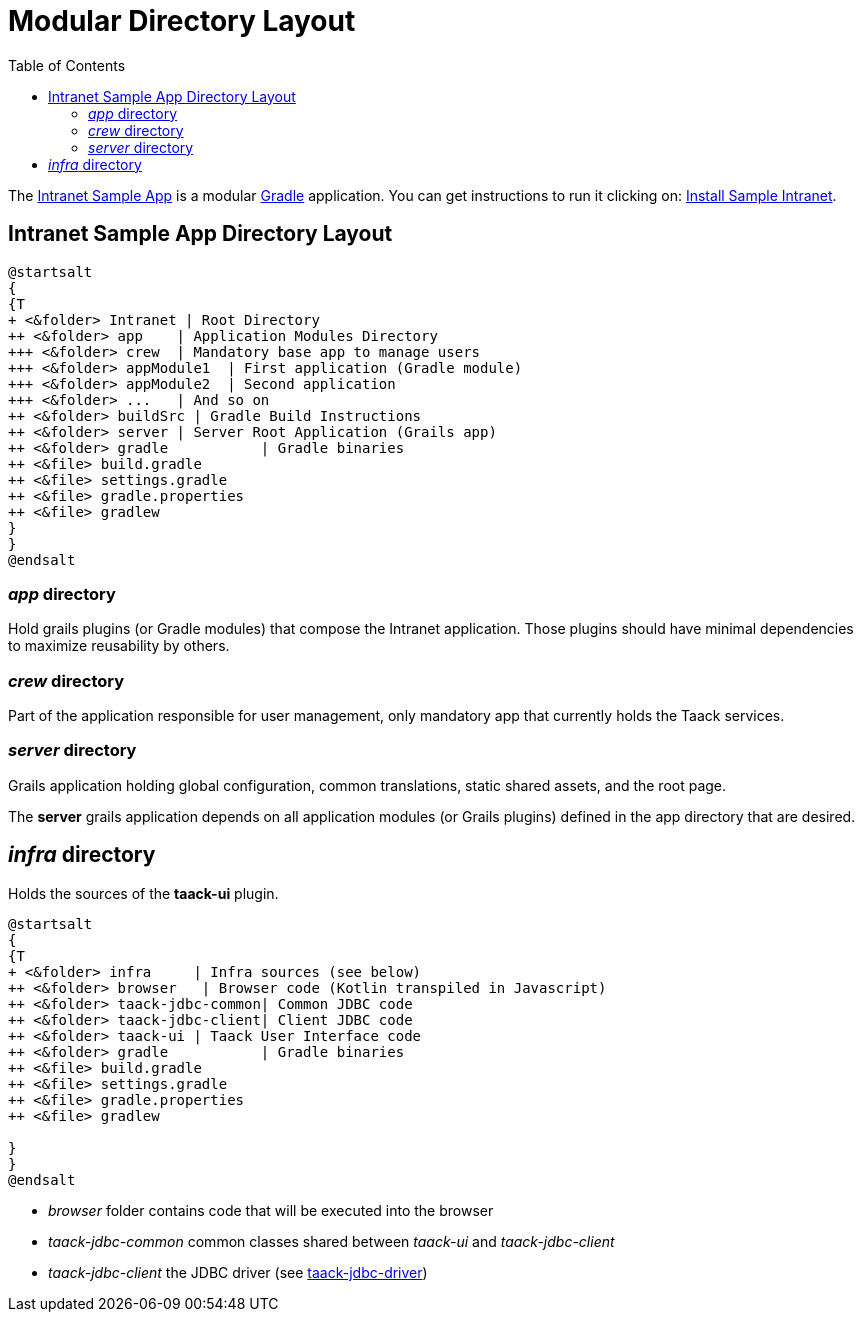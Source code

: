 = Modular Directory Layout
:doctype: book
:taack-category: 5|doc/Concepts
:toc:
:source-highlighter: rouge

The https://github.com/Taack/intranet[Intranet Sample App] is a modular https://gradle.org/[Gradle] application. You can get instructions to run it clicking on: link:../../installation.adoc[Install Sample Intranet].

== Intranet Sample App Directory Layout

[plantuml, format="svg", opts="inline"]
----
@startsalt
{
{T
+ <&folder> Intranet | Root Directory
++ <&folder> app    | Application Modules Directory
+++ <&folder> crew  | Mandatory base app to manage users
+++ <&folder> appModule1  | First application (Gradle module)
+++ <&folder> appModule2  | Second application
+++ <&folder> ...   | And so on
++ <&folder> buildSrc | Gradle Build Instructions
++ <&folder> server | Server Root Application (Grails app)
++ <&folder> gradle           | Gradle binaries
++ <&file> build.gradle
++ <&file> settings.gradle
++ <&file> gradle.properties
++ <&file> gradlew
}
}
@endsalt
----

=== _app_ directory

Hold grails plugins (or Gradle modules) that compose the Intranet application. Those plugins should have minimal dependencies to maximize reusability by others.

=== _crew_ directory

Part of the application responsible for user management, only mandatory app that currently holds the Taack services.

=== _server_ directory

Grails application holding global configuration, common translations, static shared assets, and the root page.

The *server* grails application depends on all application modules (or Grails plugins) defined in the app directory that are desired.

== _infra_ directory

Holds the sources of the *taack-ui* plugin.

[plantuml, format="svg", opts="inline"]
----
@startsalt
{
{T
+ <&folder> infra     | Infra sources (see below)
++ <&folder> browser   | Browser code (Kotlin transpiled in Javascript)
++ <&folder> taack-jdbc-common| Common JDBC code
++ <&folder> taack-jdbc-client| Client JDBC code
++ <&folder> taack-ui | Taack User Interface code
++ <&folder> gradle           | Gradle binaries
++ <&file> build.gradle
++ <&file> settings.gradle
++ <&file> gradle.properties
++ <&file> gradlew

}
}
@endsalt
----

* _browser_ folder contains code that will be executed into the browser
* _taack-jdbc-common_ common classes shared between _taack-ui_ and _taack-jdbc-client_
* _taack-jdbc-client_ the JDBC driver (see link:../../more/JDBC/taack-jdbc-driver.adoc[taack-jdbc-driver])
